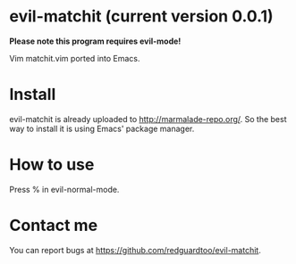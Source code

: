 * evil-matchit (current version 0.0.1)

*Please note this program requires evil-mode!*

Vim matchit.vim ported into Emacs.

* Install
evil-matchit is already uploaded to [[http://marmalade-repo.org/]]. So the best way to install it is using Emacs' package manager.

* How to use
Press % in evil-normal-mode.

* Contact me
You can report bugs at [[https://github.com/redguardtoo/evil-matchit]].
